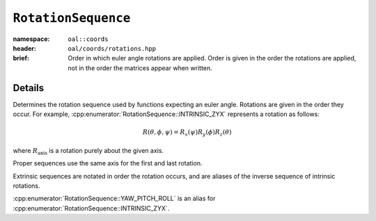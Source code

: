 ``RotationSequence``
===============================

:namespace: ``oal::coords``
:header: ``oal/coords/rotations.hpp``
:brief: Order in which euler angle rotations are applied. Order is given in the order the rotations are applied, not in the order the matrices appear when written.

.. cpp:namespace-push:: oal::coords

.. tabs::
  .. group-tab:: C++
    .. cpp:enum-class:: RotationSequence
      :no-contents-entry:

      .. cpp:enumerator:: INTRINSIC_ZYX
        :no-contents-entry:
      .. cpp:enumerator:: INTRINSIC_XZY
        :no-contents-entry:
      .. cpp:enumerator:: INTRINSIC_YXZ
        :no-contents-entry:
      .. cpp:enumerator:: INTRINSIC_YZX
        :no-contents-entry:
      .. cpp:enumerator:: INTRINSIC_XYZ
        :no-contents-entry:
      .. cpp:enumerator:: INTRINSIC_ZXY
        :no-contents-entry:
      .. cpp:enumerator:: PROPER_XZX
        :no-contents-entry:
      .. cpp:enumerator:: PROPER_XYX
        :no-contents-entry:
      .. cpp:enumerator:: PROPER_YXY
        :no-contents-entry:
      .. cpp:enumerator:: PROPER_YZY 
        :no-contents-entry:
      .. cpp:enumerator:: PROPER_ZYZ 
        :no-contents-entry:
      .. cpp:enumerator:: PROPER_ZXZ 
        :no-contents-entry:
      .. cpp:enumerator:: EXTRINSIC_ZYX
        :no-contents-entry:
      .. cpp:enumerator:: EXTRINSIC_XZY
        :no-contents-entry:
      .. cpp:enumerator:: EXTRINSIC_YXZ
        :no-contents-entry:
      .. cpp:enumerator:: EXTRINSIC_YZX
        :no-contents-entry:
      .. cpp:enumerator:: EXTRINSIC_XYZ
        :no-contents-entry:
      .. cpp:enumerator:: EXTRINSIC_ZXY
        :no-contents-entry:
      .. cpp:enumerator:: YAW_PITCH_ROLL
        :no-contents-entry:

  .. group-tab:: Python
    .. py:class:: RotationSequence
      :no-contents-entry:

      .. py:attribute:: INTRINSIC_ZYX
        :no-contents-entry:
      .. py:attribute:: INTRINSIC_XZY
        :no-contents-entry:
      .. py:attribute:: INTRINSIC_YXZ
        :no-contents-entry:
      .. py:attribute:: INTRINSIC_YZX
        :no-contents-entry:
      .. py:attribute:: INTRINSIC_XYZ
        :no-contents-entry:
      .. py:attribute:: INTRINSIC_ZXY
        :no-contents-entry:
      .. py:attribute:: PROPER_XZX
        :no-contents-entry:
      .. py:attribute:: PROPER_XYX
        :no-contents-entry:
      .. py:attribute:: PROPER_YXY
        :no-contents-entry:
      .. py:attribute:: PROPER_YZY 
        :no-contents-entry:
      .. py:attribute:: PROPER_ZYZ 
        :no-contents-entry:
      .. py:attribute:: PROPER_ZXZ 
        :no-contents-entry:
      .. py:attribute:: EXTRINSIC_ZYX
        :no-contents-entry:
      .. py:attribute:: EXTRINSIC_XZY
        :no-contents-entry:
      .. py:attribute:: EXTRINSIC_YXZ
        :no-contents-entry:
      .. py:attribute:: EXTRINSIC_YZX
        :no-contents-entry:
      .. py:attribute:: EXTRINSIC_XYZ
        :no-contents-entry:
      .. py:attribute:: EXTRINSIC_ZXY
        :no-contents-entry:
      .. py:attribute:: YAW_PITCH_ROLL
        :no-contents-entry:


Details
-------
Determines the rotation sequence used by functions expecting an euler angle.
Rotations are given in the order they occur. For example,
:cpp:enumerator:`RotationSequence::INTRINSIC_ZYX` represents a rotation as
follows:

.. math::
  R(\theta, \phi, \psi) = R_x(\psi) R_y(\phi) R_z(\theta)

where :math:`R_{\text{axis}}` is a rotation purely about the given axis.

Proper sequences use the same axis for the first and last rotation.

Extrinsic sequences are notated in order the rotation occurs, and are
aliases of the inverse sequence of intrinsic rotations.

:cpp:enumerator:`RotationSequence::YAW_PITCH_ROLL` is an alias for :cpp:enumerator:`RotationSequence::INTRINSIC_ZYX`.
